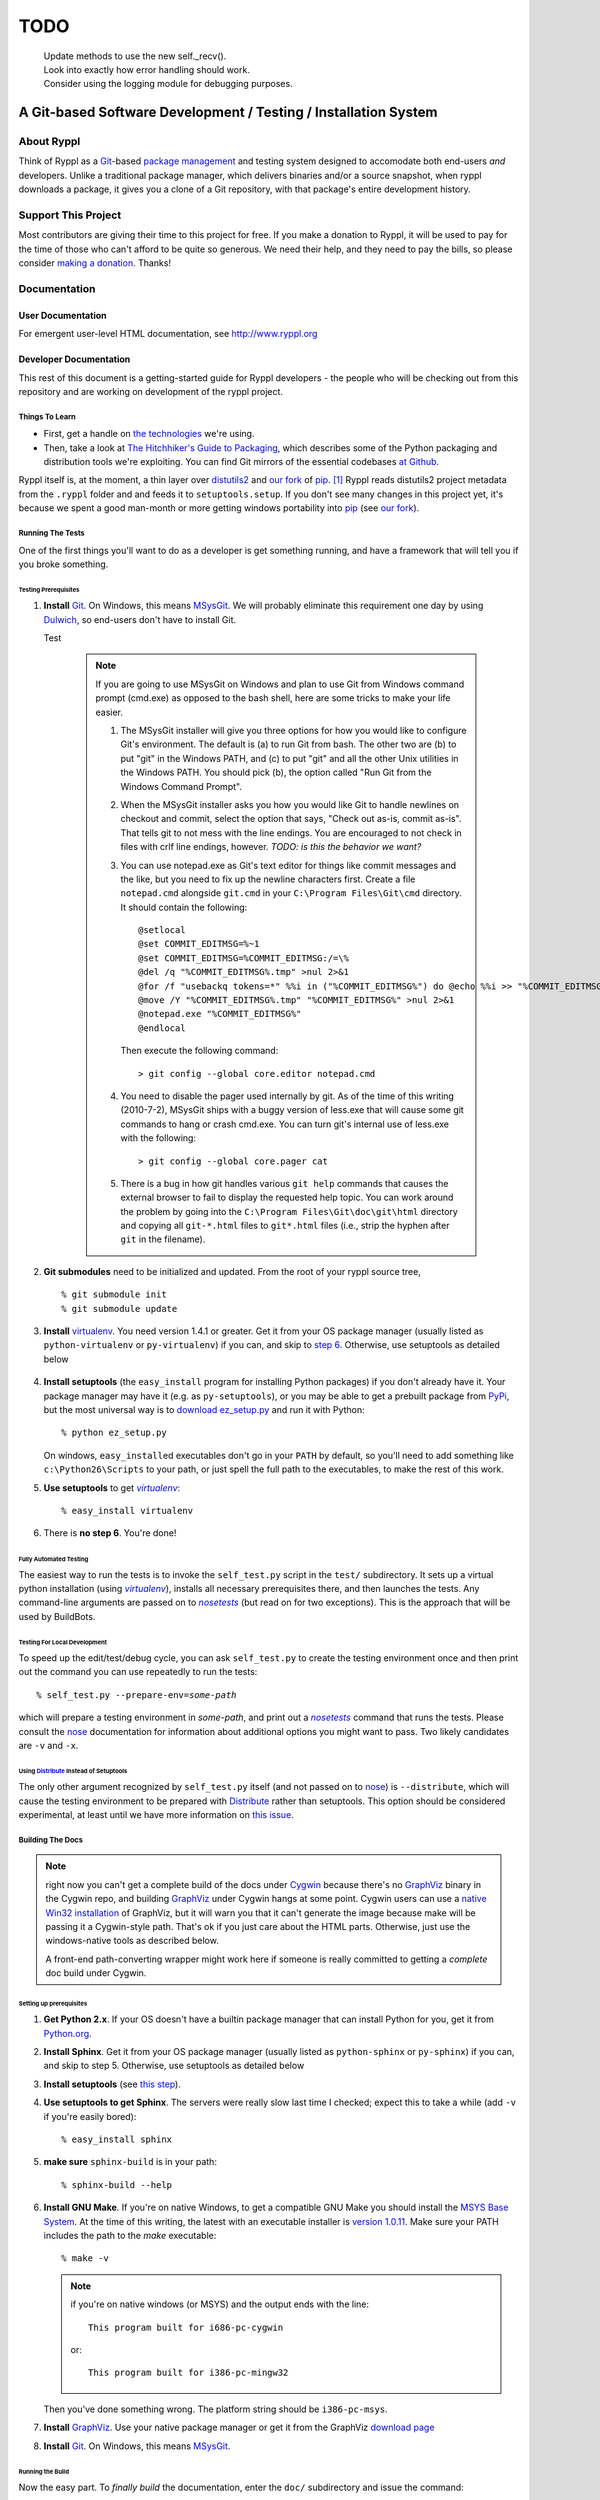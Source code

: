 TODO
----
 | Update methods to use the new self._recv().
 | Look into exactly how error handling should work.
 | Consider using the logging module for debugging purposes.


.. title:: Ryppl - Git-based Software Development / Testing / Installation


================================================================
A Git-based Software Development / Testing / Installation System
================================================================

.. image:: http://ryppl.github.com/_static/ryppl.png
   :align: right

-----------
About Ryppl
-----------

Think of Ryppl as a `Git <http://git-scm.com>`_-based `package
management <http://en.wikipedia.org/wiki/Package_management_system>`_
and testing system designed to accomodate both end-users *and*
developers.  Unlike a traditional package manager, which delivers
binaries and/or a source snapshot, when ryppl downloads a package, it
gives you a clone of a Git repository, with that package's entire
development history.

--------------------
Support This Project
--------------------

Most contributors are giving their time to this project for free.  If
you make a donation to Ryppl, it will be used to pay for the time of
those who can't afford to be quite so generous.  We need their help,
and they need to pay the bills, so please consider `making a donation
<http://pledgie.com/campaigns/9508>`_.  Thanks!

-------------
Documentation
-------------

User Documentation
::::::::::::::::::

For emergent user-level HTML documentation, see http://www.ryppl.org

Developer Documentation
:::::::::::::::::::::::

This rest of this document is a getting-started guide for Ryppl
developers - the people who will be checking out from this repository
and are working on development of the ryppl project.

...............
Things To Learn
...............

* First, get a handle on `the technologies
  <http://www.ryppl.org/technology.html>`_ we're using.

* Then, take a look at `The Hitchhiker's Guide to Packaging
  <http://guide.python-distribute.org/>`_, which describes some of the
  Python packaging and distribution tools we're exploiting.  You can
  find Git mirrors of the essential codebases `at Github
  <http://github.com/ryppl>`_.

Ryppl itself is, at the moment, a thin layer over distutils2_ and
`our fork`_ of pip_. [#upstream]_  Ryppl reads
distutils2 project metadata from the ``.ryppl`` folder and and feeds
it to ``setuptools.setup``.  If you don't see many changes in this
project yet, it's because we spent a good man-month or more getting
windows portability into pip_ (see `our fork`_).

.. _pip: http://pip.openplans.org

.. _distutils2: http://tarekziade.wordpress.com/2010/04/08/a-small-distutils2-foretaste/

.. _our fork: http://github.com/ryppl/pip

.................
Running The Tests
.................

One of the first things you'll want to do as a developer is get
something running, and have a framework that will tell you if you
broke something.

Testing Prerequisites
=====================

1. **Install** Git_.  On Windows, this means MSysGit_.  We will
   probably eliminate this requirement one day by using Dulwich_, so
   end-users don't have to install Git.

   Test

    .. Note:: If you are going to use MSysGit on Windows and plan to use Git from
      Windows command prompt (cmd.exe) as opposed to the bash shell, here are some
      tricks to make your life easier.

      1. The MSysGit installer will give you three options for how you would like
         to configure Git's environment. The default is (a) to run Git from bash.
         The other two are (b) to put "git" in the Windows PATH, and (c) to put
         "git" and all the other Unix utilities in the Windows PATH. You should
         pick (b), the option called "Run Git from the Windows Command Prompt".

      2. When the MSysGit installer asks you how you would like Git to handle
         newlines on checkout and commit, select the option that says, "Check out
         as-is, commit as-is". That tells git to not mess with the line endings.
         You are encouraged to not check in files with crlf line endings, however.
         *TODO: is this the behavior we want?*

      3. You can use notepad.exe as Git's text editor for things like commit
         messages and the like, but you need to fix up the newline characters
         first. Create a file ``notepad.cmd`` alongside ``git.cmd`` in your
         ``C:\Program Files\Git\cmd`` directory. It should contain the following::

            @setlocal
            @set COMMIT_EDITMSG=%~1
            @set COMMIT_EDITMSG=%COMMIT_EDITMSG:/=\%
            @del /q "%COMMIT_EDITMSG%.tmp" >nul 2>&1
            @for /f "usebackq tokens=*" %%i in ("%COMMIT_EDITMSG%") do @echo %%i >> "%COMMIT_EDITMSG%.tmp"
            @move /Y "%COMMIT_EDITMSG%.tmp" "%COMMIT_EDITMSG%" >nul 2>&1
            @notepad.exe "%COMMIT_EDITMSG%"
            @endlocal

         Then execute the following command::

            > git config --global core.editor notepad.cmd

      4. You need to disable the pager used internally by git. As of the time of
         this writing (2010-7-2), MSysGit ships with a buggy version of
         less.exe that will cause some git commands to hang or crash cmd.exe.
         You can turn git's internal use of less.exe with the following::

         > git config --global core.pager cat

      5. There is a bug in how git handles various ``git help`` commands that
         causes the external browser to fail to display the requested help topic.
         You can work around the problem by going into the
         ``C:\Program Files\Git\doc\git\html`` directory and copying all
         ``git-*.html`` files to ``git*.html`` files (i.e., strip the hyphen
         after ``git`` in the filename).

2. **Git submodules** need to be initialized and updated.  From the
   root of your ryppl source tree, ::

     % git submodule init
     % git submodule update

3. **Install** virtualenv_.  You need version 1.4.1 or greater. Get it from your
   OS package manager (usually listed as ``python-virtualenv`` or
   ``py-virtualenv``) if you can, and skip to `step 6`__.  Otherwise, use
   setuptools as detailed below

   __ prerequisites-done_
   .. _install-setuptools:

      .. comment

4. **Install setuptools** (the ``easy_install`` program for installing
   Python packages) if you don't already have it.  Your package
   manager may have it (e.g. as ``py-setuptools``), or you may be able
   to get a prebuilt package from `PyPi
   <http://pypi.python.org/pypi/setuptools>`_, but the most universal
   way is to `download ez_setup.py
   <http://peak.telecommunity.com/dist/ez_setup.py>`_ and run it with
   Python::

     % python ez_setup.py

   On windows, ``easy_install``\ ed executables don't go in your
   ``PATH`` by default, so you'll need to add something like
   ``c:\Python26\Scripts`` to your path, or just spell the full path
   to the executables, to make the rest of this work.

5. **Use setuptools** to get |virtualenv|_::

     % easy_install virtualenv

   .. _prerequisites-done:

      .. comment

6. There is **no step 6**.  You're done!

.. _virtualenv: http://pypi.python.org/pypi/virtualenv
.. _scripttest: http://pythonpaste.org/scripttest
.. _Dulwich: https://launchpad.net/dulwich

Fully Automated Testing
=======================

The easiest way to run the tests is to invoke the ``self_test.py``
script in the ``test/`` subdirectory.  It sets up a virtual python
installation (using |virtualenv|_), installs all necessary
prerequisites there, and then launches the tests.  Any command-line
arguments are passed on to |nosetests|_ (but read on for two
exceptions).  This is the approach that will be used by BuildBots.

.. |virtualenv| replace:: `virtualenv`
.. |scripttest| replace:: `scripttest`
.. |nosetests| replace:: `nosetests`
.. _nosetests: nose_
.. _nose: http://somethingaboutorange.com/mrl/projects/nose

Testing For Local Development
=============================

To speed up the edit/test/debug cycle, you can ask ``self_test.py`` to
create the testing environment once and then print out the command you
can use repeatedly to run the tests:

.. parsed-literal::

  % self_test.py --prepare-env=\ *some-path*

which will prepare a testing environment in *some-path*, and print out
a |nosetests|_ command that runs the tests.  Please consult the nose_
documentation for information about additional options you might want
to pass.  Two likely candidates are ``-v`` and ``-x``.

Using Distribute_ Instead of Setuptools
=======================================

.. _Distribute: http://pypi.python.org/pypi/distribute

The only other argument recognized by ``self_test.py`` itself (and not
passed on to nose_) is ``--distribute``, which will cause the testing
environment to be prepared with Distribute_ rather than setuptools.
This option should be considered experimental, at least until we have
more information on `this issue
<http://bitbucket.org/tarek/distribute/issue/164/>`_.

.................
Building The Docs
.................

.. Note:: right now you can't get a complete build of the docs under
   Cygwin_ because there's no GraphViz_ binary in the Cygwin repo, and
   building GraphViz_ under Cygwin hangs at some point.  Cygwin users
   can use a `native Win32 installation
   <http://graphviz.org/Download_windows.php>`_ of GraphViz, but it
   will warn you that it can't generate the image because make will be
   passing it a Cygwin-style path.  That's ok if you just care about
   the HTML parts.  Otherwise, just use the windows-native tools as
   described below.

   A front-end path-converting wrapper might work here if someone is
   really committed to getting a *complete* doc build under Cygwin.

.. _Cygwin: http://cygwin.com
.. _GraphViz: http://graphviz.org

Setting up prerequisites
========================

1. **Get Python 2.x**.  If your OS doesn't have a builtin package
   manager that can install Python for you, get it from `Python.org
   <http://python.org/download/>`_.

2. **Install Sphinx**.  Get it from your OS package manager (usually
   listed as ``python-sphinx`` or ``py-sphinx``) if you can, and skip
   to step 5.  Otherwise, use setuptools as detailed below

3. **Install setuptools** (see `this step <#install-setuptools>`_).

4. **Use setuptools to get Sphinx**.  The servers were really slow
   last time I checked; expect this to take a while (add ``-v`` if
   you're easily bored)::

     % easy_install sphinx

5. **make sure** ``sphinx-build`` is in your path::

     % sphinx-build --help

6. **Install GNU Make**.  If you're on native Windows, to get a compatible
   GNU Make you should install the `MSYS Base System
   <http://sourceforge.net/projects/mingw/files/MSYS%20Base%20System/>`_.
   At the time of this writing, the latest with an executable
   installer is `version 1.0.11
   <http://sourceforge.net/projects/mingw/files/MSYS%20Base%20System/msys-1.0.11/MSYS-1.0.11.exe/download>`_.
   Make sure your PATH includes the path to the `make` executable::

     % make -v

   .. Note:: if you're on native windows (or MSYS) and the output ends with the line::

        This program built for i686-pc-cygwin

     or::

        This program built for i386-pc-mingw32

   Then you've done something wrong.  The platform string should be ``i386-pc-msys``.

7. **Install** GraphViz_.  Use your native package manager or get it
   from the GraphViz `download page <http://graphviz.org/Download.php>`_

8. **Install** Git_.  On Windows, this means MSysGit_.

.. _Git: http://git-scm.com
.. _MSysGit: http://code.google.com/p/msysgit/


Running the Build
=================

Now the easy part.  To *finally build* the documentation, enter the
``doc/`` subdirectory and issue the command::

  $ make html

The results will be generated in the ``build/html/`` subdirectory of
this project.  If you don't like building in your source tree, you can
change the parent of the generated ``html/`` directory by setting the
make (or environment) variable ``BUILDDIR``::

  $ make BUILDDIR=/tmp/ryppl-build html

.. _Python: http://python.org
.. _Sphinx: http://sphinx.pocoo.org/
.. _GNU Make: http://www.gnu.org/software/make/
.. _GraphViz: http://graphviz.org


................
Additional Notes
................

For more developer notes, please see the `Ryppl Wiki
<http://wiki.github.com/ryppl/ryppl/>`_.

.. [#upstream] Ian Bicking, the main developer of PIP, has signaled his
   intention to integrate our changes.